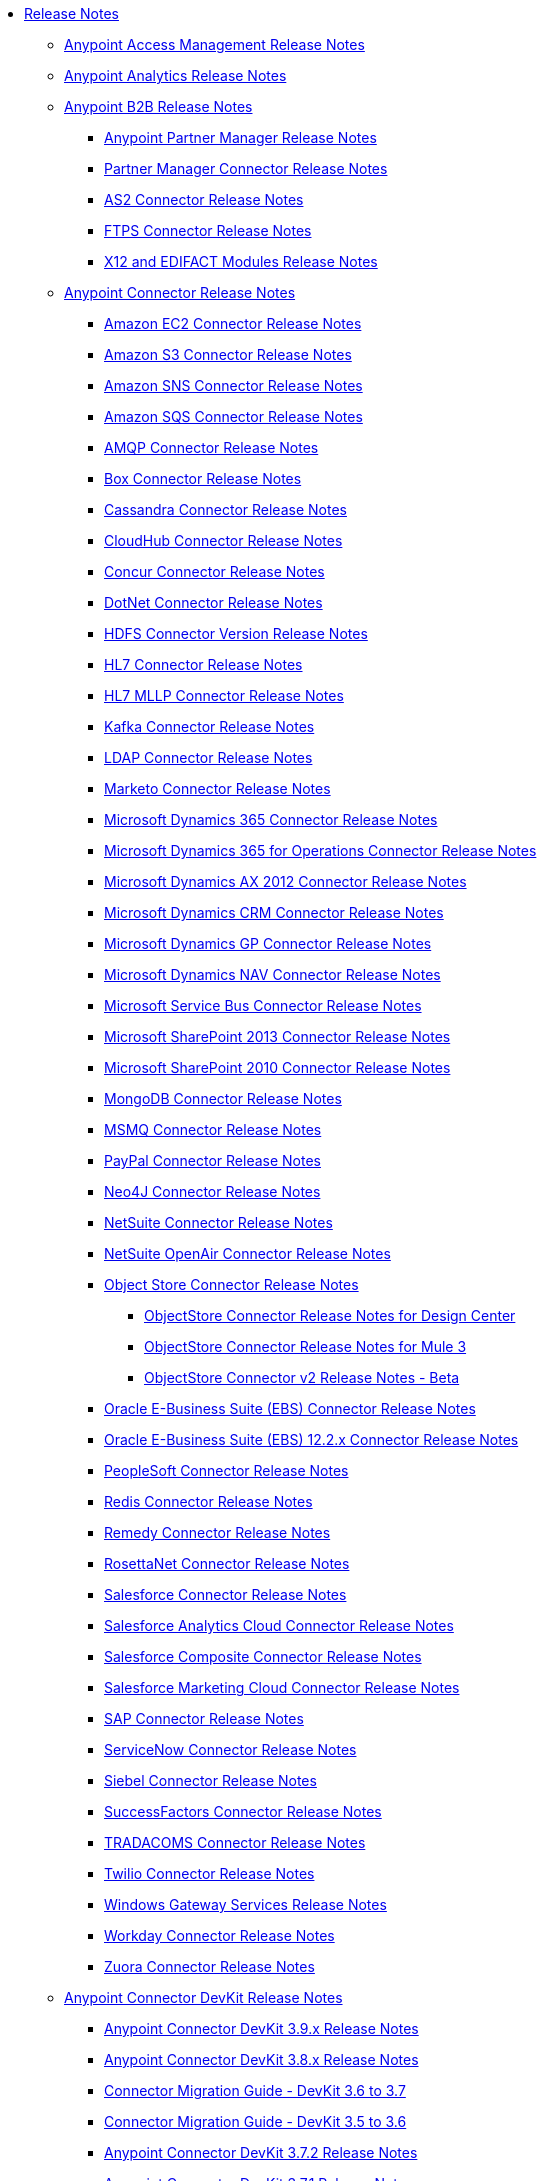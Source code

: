 // Release Notes TOC File

* link:/release-notes/index[Release Notes]
** link:/release-notes/access-management-release-notes[Anypoint Access Management Release Notes]
** link:/release-notes/anypoint-analytics-release-notes[Anypoint Analytics Release Notes]

** link:/release-notes/anypoint-b2b-release-notes[Anypoint B2B Release Notes]
*** link:/release-notes/anypoint-partner-manager-release-notes[Anypoint Partner Manager Release Notes]
*** link:/release-notes/partner-manager-connector-release-notes[Partner Manager Connector Release Notes]
*** link:/release-notes/as2-connector-release-notes[AS2 Connector Release Notes]
*** link:/release-notes/ftps-connector-release-notes[FTPS Connector Release Notes]
*** link:/release-notes/x12-edifact-modules-release-notes[X12 and EDIFACT Modules Release Notes]

** link:/release-notes/anypoint-connector-release-notes[Anypoint Connector Release Notes]
*** link:/release-notes/amazon-ec2-connector-release-notes[Amazon EC2 Connector Release Notes]
*** link:/release-notes/amazon-s3-connector-release-notes[Amazon S3 Connector Release Notes]
*** link:/release-notes/amazon-sns-connector-release-notes[Amazon SNS Connector Release Notes]
*** link:/release-notes/amazon-sqs-connector-release-notes[Amazon SQS Connector Release Notes]
*** link:/release-notes/amqp-connector-release-notes[AMQP Connector Release Notes]
*** link:/release-notes/box-connector-release-notes[Box Connector Release Notes]
*** link:/release-notes/cassandra-connector-release-notes[Cassandra Connector Release Notes]
*** link:/release-notes/cloudhub-connector-release-notes[CloudHub Connector Release Notes]
*** link:/release-notes/concur-connector-release-notes[Concur Connector Release Notes]
*** link:/release-notes/dotnet-connector-release-notes[DotNet Connector Release Notes]
*** link:/release-notes/hdfs-connector-release-notes[HDFS Connector Version Release Notes]
*** link:/release-notes/hl7-connector-release-notes[HL7 Connector Release Notes]
*** link:/release-notes/hl7-mllp-connector-release-notes[HL7 MLLP Connector Release Notes]
*** link:/release-notes/kafka-connector-release-notes[Kafka Connector Release Notes]
*** link:/release-notes/ldap-connector-release-notes[LDAP Connector Release Notes]
*** link:/release-notes/marketo-connector-release-notes[Marketo Connector Release Notes]
*** link:/release-notes/microsoft-dynamics-365-release-notes[Microsoft Dynamics 365 Connector Release Notes]
*** link:/release-notes/microsoft-dynamics-365-operations-release-notes[Microsoft Dynamics 365 for Operations Connector Release Notes]
*** link:/release-notes/microsoft-dynamics-ax-2012-connector-release-notes[Microsoft Dynamics AX 2012 Connector Release Notes]
*** link:/release-notes/microsoft-dynamics-crm-connector-release-notes[Microsoft Dynamics CRM Connector Release Notes]
*** link:/release-notes/microsoft-dynamics-gp-connector-release-notes[Microsoft Dynamics GP Connector Release Notes]
*** link:/release-notes/microsoft-dynamics-nav-connector-release-notes[Microsoft Dynamics NAV Connector Release Notes]
*** link:/release-notes/microsoft-service-bus-connector-release-notes[Microsoft Service Bus Connector Release Notes]
*** link:/release-notes/microsoft-sharepoint-2013-connector-release-notes[Microsoft SharePoint 2013 Connector Release Notes]
*** link:/release-notes/microsoft-sharepoint-2010-connector-release-notes[Microsoft SharePoint 2010 Connector Release Notes]
*** link:/release-notes/mongodb-connector-release-notes[MongoDB Connector Release Notes]
*** link:/release-notes/msmq-connector-release-notes[MSMQ Connector Release Notes]
*** link:/release-notes/mule-paypal-anypoint-connector-release-notes[PayPal Connector Release Notes]
*** link:/release-notes/neo4j-connector-release-notes[Neo4J Connector Release Notes]
*** link:/release-notes/netsuite-connector-release-notes[NetSuite Connector Release Notes]
*** link:/release-notes/netsuite-openair-connector-release-notes[NetSuite OpenAir Connector Release Notes]
*** link:/release-notes/objectstore-release-notes[Object Store Connector Release Notes]
**** link:/release-notes/object-store-connector-release-notes[ObjectStore Connector Release Notes for Design Center]
**** link:/release-notes/objectstore-connector-release-notes[ObjectStore Connector Release Notes for Mule 3]
**** link:/release-notes/object-store-v2-release-notes[ObjectStore Connector v2 Release Notes - Beta]
*** link:/release-notes/oracle-e-business-suite-ebs-connector-release-notes[Oracle E-Business Suite (EBS) Connector Release Notes]
*** link:/release-notes/oracle-ebs-122-connector-release-notes[Oracle E-Business Suite (EBS) 12.2.x Connector Release Notes]
*** link:/release-notes/peoplesoft-connector-release-notes[PeopleSoft Connector Release Notes]
*** link:/release-notes/redis-connector-release-notes[Redis Connector Release Notes]
*** link:/release-notes/remedy-connector-release-notes[Remedy Connector Release Notes]
*** link:/release-notes/rosettanet-connector-release-notes[RosettaNet Connector Release Notes]
*** link:/release-notes/salesforce-connector-release-notes[Salesforce Connector Release Notes]
*** link:/release-notes/salesforce-analytics-cloud-connector-release-notes[Salesforce Analytics Cloud Connector Release Notes]
*** link:/release-notes/salesforce-composite-connector-release-notes[Salesforce Composite Connector Release Notes]
*** link:/release-notes/salesforce-marketing-cloud-connector-release-notes[Salesforce Marketing Cloud Connector Release Notes]
*** link:/release-notes/sap-connector-release-notes[SAP Connector Release Notes]
*** link:/release-notes/servicenow-connector-release-notes[ServiceNow Connector Release Notes]
*** link:/release-notes/siebel-connector-release-notes[Siebel Connector Release Notes]
*** link:/release-notes/successfactors-connector-release-notes[SuccessFactors Connector Release Notes]
*** link:/release-notes/tradacoms-connector-release-notes[TRADACOMS Connector Release Notes]
*** link:/release-notes/twilio-connector-release-notes[Twilio Connector Release Notes]
*** link:/release-notes/windows-gateway-services-release-notes[Windows Gateway Services Release Notes]
*** link:/release-notes/workday-connector-release-notes[Workday Connector Release Notes]
*** link:/release-notes/zuora-connector-release-notes[Zuora Connector Release Notes]

** link:/release-notes/anypoint-connector-devkit-release-notes[Anypoint Connector DevKit Release Notes]
*** link:/release-notes/anypoint-connector-devkit-3.9.x-release-notes[Anypoint Connector DevKit 3.9.x Release Notes]
*** link:/release-notes/anypoint-connector-devkit-3.8.0-release-notes[Anypoint Connector DevKit 3.8.x Release Notes]
*** link:/release-notes/connector-migration-guide-mule-3.6-to-3.7[Connector Migration Guide - DevKit 3.6 to 3.7]
*** link:/release-notes/connector-migration-guide-mule-3.5-to-3.6[Connector Migration Guide - DevKit 3.5 to 3.6]
*** link:/release-notes/anypoint-connector-devkit-3.7.2-release-notes[Anypoint Connector DevKit 3.7.2 Release Notes]
*** link:/release-notes/anypoint-connector-devkit-3.7.1-release-notes[Anypoint Connector DevKit 3.7.1 Release Notes]
*** link:/release-notes/anypoint-connector-devkit-3.7.0-release-notes[Anypoint Connector DevKit 3.7.0 Release Notes]
*** link:/release-notes/anypoint-connector-devkit-3.6.1.1-release-notes[Anypoint Connector DevKit 3.6.1.1 Release Notes]
*** link:/release-notes/anypoint-connector-devkit-3.6.1-release-notes[Anypoint Connector DevKit 3.6.1 Release Notes]
*** link:/release-notes/anypoint-connector-devkit-3.6.0-release-notes[Anypoint Connector DevKit 3.6.0 Release Notes]
*** link:/release-notes/anypoint-connector-devkit-3.5.0-release-notes[Anypoint Connector DevKit 3.5.0 Release Notes]
*** link:/release-notes/anypoint-connector-devkit-3.5.2-release-notes[Anypoint Connector DevKit 3.5.2 Release Notes]
** link:/release-notes/anypoint-connector-devkit-studio-plugin-release-notes[Anypoint Connector DevKit Studio Plugin Release Notes]
*** link:/release-notes/anypoint-connector-devkit-studio-plugin-1.1.1-release-notes[Anypoint Connector DevKit Studio Plugin 1.1.1 Release Notes]

** link:/release-notes/anypoint-data-gateway-release-notes[Anypoint Data Gateway Release Notes]

** link:/release-notes/anypoint-enterprise-security-release-notes[Anypoint Enterprise Security Release Notes]
*** link:/release-notes/anypoint-enterprise-security-1.2-release-notes[Anypoint Enterprise Security 1.2 Release Notes]

** link:/release-notes/exchange-release-notes[Anypoint Exchange Related Release Notes]
*** link:/release-notes/anypoint-exchange-release-notes[Anypoint Exchange 1 and 2 Release Notes]
*** link:/release-notes/rest-connect-release-notes[REST Connect Release Notes]
*** link:/release-notes/exchange-on-prem-release-notes[Anypoint Exchange Private Cloud Edition Release Notes]

** link:/release-notes/anypoint-mq-release-notes[Anypoint MQ Release Notes]
*** link:/release-notes/mq-release-notes[Anypoint MQ Cloud Release Notes]
*** link:/release-notes/mq-connector-release-notes[Anypoint MQ Connector Release Notes]

** link:/release-notes/anypoint-platform-cli[Anypoint Platform Command Line Interface]

** link:/release-notes/anypoint-onpremise-release-notes[Anypoint Platform On-Premises Edition]

** link:/release-notes/anypoint-private-cloud-release-notes[Anypoint Platform Private Cloud Edition Release Notes]
*** link:/release-notes/anypoint-private-cloud-1.6.1-release-notes[Anypoint Platform Private Cloud Edition 1.6.1 Release Notes]
*** link:/release-notes/anypoint-private-cloud-1.6.0-release-notes[Anypoint Platform Private Cloud Edition 1.6.0 Release Notes]
*** link:/release-notes/anypoint-private-cloud-1.5.2-release-notes[Anypoint Platform Private Cloud Edition 1.5.2 Release Notes]
*** link:/release-notes/anypoint-private-cloud-1.5.1-release-notes[Anypoint Platform Private Cloud Edition 1.5.1 Release Notes]
*** link:/release-notes/anypoint-on-premise-1.5.0-release-notes[Anypoint Platform Private Cloud Edition 1.5.0 Release Notes]
*** link:/release-notes/anypoint-on-premise-1.1.0-release-notes[Anypoint Platform Private Cloud Edition 1.1.0 Release Notes]

** link:/release-notes/anypoint-platform-pcf-release-notes[Anypoint Platform for PCF Release Notes]
*** link:/release-notes/anypoint-platform-pcf-1.5.2[Anypoint Platform for Pivotal Cloud Foundry 1.5.2 Release Notes]
*** link:/release-notes/anypoint-platform-pcf-1.5.1[Anypoint Platform for PCF 1.5.1 Release Notes]
*** link:/release-notes/anypoint-platform-pcf-1.5.0[Anypoint Platform for PCF Beta 1.5.0 Release Notes]

** link:/release-notes/anypoint-studio[Anypoint Studio Release Notes]
*** link:/release-notes/anypoint-studio-6.3-with-3.8.5-runtime-release-notes[Anypoint Studio 6.3 with 3.8.5 Runtime Release Notes]
*** link:/release-notes/anypoint-studio-6.2-with-3.8.4-runtime-update-site-5-release-notes[Anypoint Studio 6.2 with 3.8.4 Update Site 5 Runtime Release Notes]
*** link:/release-notes/anypoint-studio-6.2-with-3.8.4-runtime-update-site-4-release-notes[Anypoint Studio 6.2 with 3.8.4 Update Site 4 Runtime Release Notes]
*** link:/release-notes/anypoint-studio-6.2-with-3.8.3-runtime-update-site-3-release-notes[Anypoint Studio 6.2 with 3.8.3 Update Site 3 Runtime Release Notes]
*** link:/release-notes/anypoint-studio-6.2-with-3.8.3-runtime-update-site-2-release-notes[Anypoint Studio 6.2 with 3.8.3 Update Site 2 Runtime Release Notes]
*** link:/release-notes/anypoint-studio-6.2-with-3.8.3-runtime-update-site-1-release-notes[Anypoint Studio 6.2 with 3.8.3 Update Site 1 Runtime Release Notes]
*** link:/release-notes/anypoint-studio-6.2-with-3.8.3-runtime-release-notes[Anypoint Studio 6.2 Mule 3.8.3 Release Notes]
*** link:/release-notes/anypoint-studio-6.1-with-3.8.2-runtime-update-site-2-release-notes[Anypoint Studio 6.1 with Mule 3.8.2 Update Site 2 Release Notes]
*** link:/release-notes/anypoint-studio-6.1-with-3.8.1-runtime-update-site-1-release-notes[Anypoint Studio 6.1 with Mule 3.8.1 Update Site 1 Release Notes]
*** link:/release-notes/anypoint-studio-6.1-with-3.8.1-runtime-release-notes[Anypoint Studio 6.1 with Mule 3.8.1 Release Notes]
*** link:/release-notes/anypoint-studio-6.0-with-3.8-runtime-update-site-3-release-notes[Anypoint Studio 6.0 with Mule 3.8.0 Update Site 3 Release Notes]
*** link:/release-notes/anypoint-studio-6.0-with-3.8-runtime-update-site-2-release-notes[Anypoint Studio 6.0 with Mule 3.8.0 Update Site 2 Release Notes]
*** link:/release-notes/anypoint-studio-6.0-with-3.8-runtime-update-site-1-release-notes[Anypoint Studio 6.0 with Mule 3.8.0 Update Site 1 Release Notes]
*** link:/release-notes/anypoint-studio-6.0-with-3.8-runtime-release-notes[Anypoint Studio 6.0 with Mule 3.8.0 Release Notes]
*** link:/release-notes/anypoint-studio-6.0-beta-with-3.8-m-1-runtime-release-notes[Anypoint Studio 6.0 with Mule 3.8.0-M1 Release Notes]
*** link:/release-notes/anypoint-studio-5.4-with-3.7.3-runtime-update-site-3-release-notes[Anypoint Studio 5.4 with Mule 3.7.3 Update Site 3 Release Notes]
*** link:/release-notes/anypoint-studio-5.4-with-3.7.3-runtime-update-site-2-release-notes[Anypoint Studio 5.4 with Mule 3.7.3 Update Site 2 Release Notes]
*** link:/release-notes/anypoint-studio-5.4-with-3.7.3-runtime-update-site-1-release-notes[Anypoint Studio 5.4 with Mule 3.7.3 Update Site 1 Release Notes]
*** link:/release-notes/anypoint-studio-5.4-with-3.7.3-runtime-release-notes[Anypoint Studio 5.4 with Mule 3.7.3 Runtime]
*** link:/release-notes/anypoint-studio-5.3-with-3.7.2-runtime-update-site-2-release-notes[Anypoint Studio 5.3 with Mule 3.7.2 Runtime Update Site 2 Release Notes]
*** link:/release-notes/anypoint-studio-5.3-with-3.7.2-runtime-update-site-1-release-notes[Anypoint Studio 5.3 with Mule 3.7.2 Runtime Update Site 1 Release Notes]
*** link:/release-notes/anypoint-studio-5.3-with-3.7.2-runtime-release-notes[Anypoint Studio 5.3 with Mule 3.7.2 Runtime Release Notes]
*** link:/release-notes/anypoint-studio-june-2015-with-3.7.0-update-site-1-runtime-release-notes[Anypoint Studio June 2015 with 3.7.0 Update Site 1 Runtime Release Notes]
*** link:/release-notes/anypoint-studio-june-2015-with-3.7.0-runtime-release-notes[Anypoint Studio June 2015 with 3.7.0 Runtime Release Notes]
*** link:/release-notes/anypoint-studio-march-2015-with-3.6.1-runtime-update-site-2-release-notes[Anypoint Studio March 2015 with 3.6.1 Runtime - Update Site 2 Release Notes]
*** link:/release-notes/anypoint-studio-march-2015-with-3.6.1-runtime-update-site-1-release-notes[Anypoint Studio March 2015 with 3.6.1 Runtime - Update Site 1 Release Notes]
*** link:/release-notes/anypoint-studio-march-2015-with-3.6.1-runtime-release-notes[Anypoint Studio March 2015 with 3.6.1 Runtime Release Notes]
*** link:/release-notes/anypoint-studio-january-2015-with-3.6.1-runtime-update-site-2-release-notes[Anypoint Studio January 2015 with 3.6.1 Runtime - Update Site 2 Release Notes]
*** link:/release-notes/anypoint-studio-january-2015-with-3.6.0-runtime-update-site-1-release-notes[Anypoint Studio January 2015 with 3.6.0 Runtime - Update Site 1 Release Notes]
*** link:/release-notes/anypoint-studio-january-2015-with-3.6.0-runtime-release-notes[Anypoint Studio January 2015 with 3.6.0 Runtime Release Notes]
*** link:/release-notes/anypoint-studio-october-2014-release-notes[Anypoint Studio October 2014 Release Notes]
*** link:/release-notes/anypoint-studio-july-2014-with-3.5.1-runtime-update-site-2-release-notes[Anypoint Studio July 2014 with 3.5.1 Runtime - Update Site 2 Release Notes]
*** link:/release-notes/anypoint-studio-july-2014-with-3.5.1-runtime-release-notes[Anypoint Studio July 2014 with 3.5.1 Runtime Release Notes]
*** link:/release-notes/anypoint-studio-may-2014-with-3.5.0-runtime-release-notes[Anypoint Studio May 2014 with 3.5.0 Runtime Release Notes]
*** link:/release-notes/mule-studio-december-2013-release-notes[Mule Studio December 2013 Release Notes]
*** link:/release-notes/mule-studio-october-2013-release-notes[Mule Studio October 2013 Release Notes]
*** link:/release-notes/mule-studio-release-notes-march-21-2012[Mule Studio Release Notes - March 21 2012]
*** link:/release-notes/mule-studio-release-notes-january-24-2012[Mule Studio Release Notes - January 24 2012]

** link:/release-notes/api-console-release-notes[API Console Release Notes]

** link:/release-notes/api-designer-release-notes[API Designer Release Notes]

** link:/release-notes/api-gateway-runtime[API Gateway Runtime Release Notes]
*** link:/release-notes/api-gateway-runtime-to-mule-3.8.0-migration-guide[API Gateway Runtime to Mule 3.8.0 Migration Guide]
*** link:/release-notes/api-gateway-2.0-and-newer-version-faq[API Gateway 2.x FAQ]
*** link:/release-notes/api-gateway-2.2.1-release-notes[API Gateway 2.2.1]
*** link:/release-notes/api-gateway-2.2.0-release-notes[API Gateway 2.2.0]
*** link:/release-notes/api-gateway-2.1.2-release-notes[API Gateway 2.1.2]
*** link:/release-notes/api-gateway-2.1.1-release-notes[API Gateway 2.1.1]
*** link:/release-notes/api-gateway-2.1.0-release-notes[API Gateway 2.1.0]
*** link:/release-notes/api-gateway-2.0.4-release-notes[API Gateway 2.0.4]
*** link:/release-notes/api-gateway-2.0.3-release-notes[API Gateway 2.0.3]
*** link:/release-notes/api-gateway-2.0.2-release-notes[API Gateway 2.0.2]
*** link:/release-notes/api-gateway-2.0-release-notes[API Gateway 2.0]
**** link:/release-notes/migration-guide-to-api-gateway-2.0.0-or-later[Migration Guide to API Gateway 2.0.0 or later]

** link:/release-notes/api-manager-release-notes[API Manager Release Notes]
** link:/release-notes/api-mocking-service-release-notes[API Mocking Service Release Notes]
** link:/release-notes/api-notebook-release-notes[API Notebook Release Notes]
**  link:/release-notes/apikit-release-notes[APIkit Release Notes]
*** link:/release-notes/odata-extension-studio-plugin-release-notes[OData Extension Studio Plugin Release Notes]
*** link:/release-notes/apikit-for-soap-1.0.1[APIkit for SOAP 1.0.1 Release Notes]
*** link:/release-notes/apikit-3.8.5-release-notes[APIkit 3.8.5 Release Notes]
*** link:/release-notes/apikit-3.8.4-release-notes[APIkit 3.8.4 Release Notes]
*** link:/release-notes/apikit-3.8.3-release-notes[APIkit 3.8.3 Release Notes]
*** link:/release-notes/apikit-3.8.2-release-notes[APIkit 3.8.2 Release Notes]
*** link:/release-notes/apikit-3.8.1-release-notes[APIkit 3.8.1 Release Notes]
*** link:/release-notes/apikit-3.8.0-release-notes[APIkit 3.8.0 Release Notes]
*** link:/release-notes/apikit-1.7.5-release-notes[APIkit 1.7.5 Release Notes]
*** link:/release-notes/apikit-1.7.4-release-notes[APIkit 1.7.4 Release Notes]
*** link:/release-notes/apikit-1.7.3-release-notes[APIkit 1.7.3 Release Notes]

** link:/release-notes/cloudhub-release-notes[CloudHub Release Notes]
*** link:/release-notes/cloudhub-runtimes-release-notes[CloudHub Runtimes Release Notes]

*** link:/release-notes/cloudhub-dedicated-load-balancer-release-notes[CloudHub Deditaced Load Balancer Release Notes]
*** link:/release-notes/cloudhub-r40-migration-guide[CloudHub R40 Migration Guide]

** link:/release-notes/design-center-release-notes[Design Center Release Notes]

** link:/release-notes/healthcare-release-notes[Healthcare Toolkit Release Notes]


** link:/release-notes/mule-management-console[Mule Management Console Release Notes]
*** link:/release-notes/mule-management-console-3.8.2[Mule Management Console 3.8.2]
*** link:/release-notes/mule-management-console-3.8.1[Mule Management Console 3.8.1]
*** link:/release-notes/mule-management-console-3.8.0[Mule Management Console 3.8.0]
*** link:/release-notes/mule-management-console-3.7.3[Mule Management Console 3.7.3]

** link:/release-notes/mule-maven-plugin-release-notes[Mule Maven Plugin Release Notes]
*** link:/release-notes/mule-maven-plugin-2.2.1-release-notes[Mule Maven Plugin 2.2.1 Release Notes]
*** link:/release-notes/mule-maven-plugin-2.2-release-notes[Mule Maven Plugin 2.2 Release Notes]
*** link:/release-notes/mule-maven-plugin-2.1.2-release-notes[Mule Maven Plugin 2.1.2 Release Notes]
*** link:/release-notes/mule-maven-plugin-2.1.1-release-notes[Mule Maven Plugin 2.1.1 Release Notes]
*** link:/release-notes/mule-maven-plugin-2.1-release-notes[Mule Maven Plugin 2.1 Release Notes]
*** link:/release-notes/mule-maven-plugin-2.0-release-notes[Mule Maven Plugin 2.0 Release Notes]

** link:/release-notes/release-bulletins[Mule Release Bulletins]
*** link:/release-notes/http-connector-security-update[HTTP Connector Security Update]
*** link:/release-notes/mule-enterprise-management-console-security-update[Mule Enterprise Management Console Security Update]
*** link:/release-notes/xml-issues-in-mule-esb[XML Issues in Mule]

** link:/release-notes/mule-esb[Mule Runtime Release Notes]
*** link:/release-notes/updating-mule-versions[Upgrading Mule Runtime Versions]
*** link:/release-notes/mule-3.8.5-release-notes[Mule Runtime 3.8.5 Release Notes]
*** link:/release-notes/mule-3.8.4-release-notes[Mule Runtime 3.8.4 Release Notes]
*** link:/release-notes/mule-3.8.3-release-notes[Mule Runtime 3.8.3 Release Notes]
*** link:/release-notes/mule-3.8.2-release-notes[Mule Runtime 3.8.2 Release Notes]
*** link:/release-notes/mule-3.8.1-release-notes[Mule Runtime 3.8.1 Release Notes]
*** link:/release-notes/mule-3.8.0-release-notes[Mule Runtime 3.8.0 Release Notes]
*** link:/release-notes/mule-esb-3.7.5-release-notes[Mule ESB 3.7.5 Release Notes]
*** link:/release-notes/mule-esb-3.7.4-release-notes[Mule ESB 3.7.4 Release Notes]
*** link:/release-notes/mule-esb-3.7.3-release-notes[Mule ESB 3.7.3 Release Notes]
*** link:/release-notes/mule-esb-3.7.2-release-notes[Mule ESB 3.7.2 Release Notes]
*** link:/release-notes/mule-esb-3.7.1-release-notes[Mule ESB 3.7.1 Release Notes]
*** link:/release-notes/mule-esb-3.7.0-release-notes[Mule ESB 3.7.0 Release Notes]
*** link:/release-notes/mule-esb-3.6.4-release-notes[Mule ESB 3.6.4 Release Notes]
*** link:/release-notes/mule-esb-3.6.3-release-notes[Mule ESB 3.6.3 Release Notes]
*** link:/release-notes/mule-esb-3.6.2-release-notes[Mule ESB 3.6.2 Release Notes]
*** link:/release-notes/mule-esb-3.6.1-release-notes[Mule ESB 3.6.1 Release Notes]
*** link:/release-notes/mule-esb-3.6.0-release-notes[Mule ESB 3.6.0 Release Notes]
*** link:/release-notes/mule-esb-3.5.4-release-notes[Mule ESB 3.5.4 Release Notes]
*** link:/release-notes/mule-esb-3.5.3-release-notes[Mule ESB 3.5.3 Release Notes]
*** link:/release-notes/mule-esb-3.5.2-release-notes[Mule ESB 3.5.2 Release Notes]
*** link:/release-notes/mule-esb-3.5.1-release-notes[Mule ESB 3.5.1 Release Notes]
*** link:/release-notes/mule-esb-3.4.4-release-notes[Mule ESB 3.4.4 Release Notes]
*** link:/release-notes/mule-esb-3.4.3-release-notes[Mule ESB 3.4.3 Release Notes]
*** link:/release-notes/mule-esb-3.4.2-release-notes[Mule ESB 3.4.2 Release Notes]
*** link:/release-notes/mule-esb-3.4.1-release-notes[Mule ESB 3.4.1 Release Notes]
*** link:/release-notes/mule-esb-3.4.0-release-notes[Mule ESB 3.4.0 Release Notes]
*** link:/release-notes/mule-esb-3.3.3-release-notes[Mule ESB 3.3.3 Release Notes]
*** link:/release-notes/mule-esb-3.3.2-release-notes[Mule ESB 3.3.2 Release Notes]
*** link:/release-notes/mule-esb-3.3.1-release-notes[Mule ESB 3.3.1 Release Notes]
*** link:/release-notes/mule-esb-3.2.4-release-notes[Mule ESB 3.2.4 Release Notes]
*** link:/release-notes/mule-esb-3.2.3-release-notes[Mule ESB 3.2.3 Release Notes]
*** link:/release-notes/mule-esb-3.2.2-release-notes[Mule ESB 3.2.2 Release Notes]
*** link:/release-notes/mule-esb-3.2.1-release-notes[Mule ESB 3.2.1 Release Notes]
*** link:/release-notes/mule-esb-3.2.0-release-notes[Mule ESB 3.2.0 Release Notes]
*** link:/release-notes/mule-esb-3.1.4-release-notes[Mule ESB 3.1.4 Release Notes]
*** link:/release-notes/mule-esb-3.1.3-release-notes[Mule ESB 3.1.3 Release Notes]
*** link:/release-notes/mule-esb-3.1.2-release-notes[Mule ESB 3.1.2 Release Notes]
*** link:/release-notes/mule-esb-3.1.1-release-notes[Mule ESB 3.1.1 Release Notes]
*** link:/release-notes/mule-esb-3.1.0-ee-release-notes[Mule ESB 3.1.0 EE Release Notes]
*** link:/release-notes/mule-esb-3.1.0-ce-release-notes[Mule ESB 3.1.0 CE Release Notes]
*** link:/release-notes/legacy-mule-release-notes[Legacy Mule Release Notes]
**** link:/release-notes/mule-esb-3.0.1-release-notes[Mule ESB 3.0.1 Release Notes]
**** link:/release-notes/mule-esb-3.0.0-release-notes[Mule ESB 3.0.0 Release Notes]
**** link:/release-notes/mule-esb-2.2.8-release-notes[Mule ESB 2.2.8 Release Notes]
**** link:/release-notes/mule-esb-2.2.7-release-notes[Mule ESB 2.2.7 Release Notes]
**** link:/release-notes/mule-esb-2.2.6-release-notes[Mule ESB 2.2.6 Release Notes]
**** link:/release-notes/mule-esb-console-2.2.5-release-notes[Mule ESB Console 2.2.5 Release Notes]
**** link:/release-notes/mule-esb-2.2.5-release-notes[Mule ESB 2.2.5 Release Notes]
**** link:/release-notes/mule-2.2.1-release-notes[Mule 2.2.1 Release Notes]
**** link:/release-notes/mule-2.2.0-release-notes[Mule 2.2.0 Release Notes]
**** link:/release-notes/mule-esb-2.2-release-notes[Mule ESB 2.2 Release Notes]
**** link:/release-notes/mule-2.1.2-release-notes[Mule 2.1.2 Release Notes]
**** link:/release-notes/mule-2.1.1-release-notes[Mule 2.1.1 Release Notes]
**** link:/release-notes/mule-2.1.0-release-notes[Mule 2.1.0 Release Notes]
**** link:/release-notes/mule-2.0.2-release-notes[Mule 2.0.2 Release Notes]
**** link:/release-notes/mule-2.0.1-release-notes[Mule 2.0.1 Release Notes]
**** link:/release-notes/mule-2.0-release-notes[Mule 2.0 Release Notes]
**** link:/release-notes/mule-1.4.4-release-notes[Mule 1.4.4 Release Notes]
**** link:/release-notes/mule-1.4.3-release-notes[Mule 1.4.3 Release Notes]
**** link:/release-notes/mule-1.4.2-release-notes[Mule 1.4.2 Release Notes]
**** link:/release-notes/mule-1.4.1-release-notes[Mule 1.4.1 Release Notes]
**** link:/release-notes/mule-1.4-release-notes[Mule 1.4 Release Notes]
**** link:/release-notes/mule-1.3.3-release-notes[Mule 1.3.3 Release Notes]
**** link:/release-notes/mule-1.3.2-release-notes[Mule 1.3.2 Release Notes]
**** link:/release-notes/mule-1.3.1-release-notes[Mule 1.3.1 Release Notes]
**** link:/release-notes/mule-1.3-release-notes[Mule 1.3 Release Notes]
**** link:/release-notes/mule-1.2-release-notes[Mule 1.2 Release Notes]
**** link:/release-notes/mule-1.1-release-notes[Mule 1.1 Release Notes]
**** link:/release-notes/mule-1.0-release-notes[Mule 1.0 Release Notes]
**** link:/release-notes/mule-0.9.3-release-notes[Mule 0.9.3 Release Notes]
**** link:/release-notes/mule-0.9.2.1-release-notes[Mule 0.9.2.1 Release Notes]
**** link:/release-notes/mule-0.9.2-release-notes[Mule 0.9.2 Release Notes]
**** link:/release-notes/mule-0.9.1-release-notes[Mule 0.9.1 Release Notes]
**** link:/release-notes/mule-0.8-release-notes[Mule 0.8 Release Notes]
**** link:/release-notes/legacy-mule-ide-release-notes[Legacy Mule IDE release notes]
***** link:/release-notes/mule-ide-1.3-release-notes[Mule IDE 1.3 Release Notes]
***** link:/release-notes/mule-ide-1.4.3-release-notes[Mule IDE 1.4.3 Release Notes]
***** link:/release-notes/release-notes-for-mule-ide-2.0.0[Release Notes for Mule IDE 2.0.0]
***** link:/release-notes/release-notes-for-mule-ide-2.0.1[Release Notes for Mule IDE 2.0.1]
***** link:/release-notes/release-notes-for-mule-ide-2.0.2[Release Notes for Mule IDE 2.0.2]
***** link:/release-notes/release-notes-for-mule-ide-2.0.3[Release Notes for Mule IDE 2.0.3]
***** link:/release-notes/release-notes-for-mule-ide-2.0.4[Release Notes for Mule IDE 2.0.4]
***** link:/release-notes/release-notes-for-mule-ide-2.0.5[Release Notes for Mule IDE 2.0.5]
***** link:/release-notes/release-notes-for-mule-ide-2.1.0[Release Notes for Mule IDE 2.1.0]
***** link:/release-notes/release-notes-for-mule-ide-2.1.1[Release Notes for Mule IDE 2.1.1]
***** link:/release-notes/release-notes-for-mule-ide-2.1.2[Release Notes for Mule IDE 2.1.2]
*** link:/release-notes/legacy-mule-migration-notes[Legacy Mule Migration Notes]
**** link:/release-notes/migrating-mule-3.1-to-3.2[Migrating Mule 3.1 to 3.2]
**** link:/release-notes/migrating-mule-3.0-to-3.1[Migrating Mule 3.0 to 3.1]
**** link:/release-notes/migrating-mule-esb-2.2-to-mule-esb-3.0[Migrating Mule ESB 2.2 to Mule ESB 3.0]
**** link:/release-notes/migrating-mule-2.x-ce-to-ee[Migrating Mule 2.x CE to EE]
**** link:/release-notes/migrating-mule-2.1-to-2.2[Migrating Mule 2.1 to 2.2]
**** link:/release-notes/migrating-mule-2.0-to-2.1[Migrating Mule 2.0 to 2.1]
**** link:/release-notes/migrating-mule-1.x-to-2.0[Migrating Mule 1.x to 2.0]
**** link:/release-notes/1.4.1-migration-guide[1.4.1 Migration Guide]
**** link:/release-notes/1.4-migration-guide[1.4 Migration Guide]

** link:/release-notes/munit-release-notes[MUnit Release Notes]
*** link:/release-notes/munit-1.3.5-release-notes[MUnit 1.3.5 Release Notes]
*** link:/release-notes/munit-1.3.4-release-notes[MUnit 1.3.4 Release Notes]
*** link:/release-notes/munit-1.3.3-release-notes[MUnit 1.3.3 Release Notes]
*** link:/release-notes/munit-1.3.2-release-notes[MUnit 1.3.2 Release Notes]
*** link:/release-notes/munit-1.3.1-release-notes[MUnit 1.3.1 Release Notes]
*** link:/release-notes/munit-1.3.0-release-notes[MUnit 1.3.0 Release Notes]
*** link:/release-notes/munit-1.2.1-release-notes[MUnit 1.2.1 Release Notes]
*** link:/release-notes/munit-1.2.0-release-notes[MUnit 1.2.0 Release Notes]
*** link:/release-notes/munit-1.1.1-release-notes[MUnit 1.1.1 Release Notes]
*** link:/release-notes/munit-1.1.0-release-notes[MUnit 1.1.0 Release Notes]
*** link:/release-notes/munit-1.0.0-release-notes[MUnit 1.0.0 Release Notes]

** link:/release-notes/runtime-manager-agent-release-notes[Runtime Manager Agent Release Notes]
*** link:/release-notes/runtime-manager-agent-1.7.1-release-notes[Runtime Manager Agent 1.7.1 Release Notes]
*** link:/release-notes/runtime-manager-agent-1.7.0-release-notes[Runtime Manager Agent 1.7.0 Release Notes]
*** link:/release-notes/runtime-manager-agent-1.6.4-release-notes[Runtime Manager Agent 1.6.4 Release Notes]
*** link:/release-notes/runtime-manager-agent-1.6.3-release-notes[Runtime Manager Agent 1.6.3 Release Notes]
*** link:/release-notes/runtime-manager-agent-1.6.2-release-notes[Runtime Manager Agent 1.6.2 Release Notes]
*** link:/release-notes/runtime-manager-agent-1.6.1-release-notes[Runtime Manager Agent 1.6.1 Release Notes]
*** link:/release-notes/runtime-manager-agent-1.6.0-release-notes[Runtime Manager Agent 1.6.0 Release Notes]
*** link:/release-notes/runtime-manager-agent-1.5.3-release-notes[Runtime Manager Agent 1.5.3 Release Notes]
*** link:/release-notes/runtime-manager-agent-1.5.2-release-notes[Runtime Manager Agent 1.5.2 Release Notes]
*** link:/release-notes/runtime-manager-agent-1.5.1-release-notes[Runtime Manager Agent 1.5.1 Release Notes]
*** link:/release-notes/runtime-manager-agent-1.5.0-release-notes[Runtime Manager Agent 1.5.0 Release Notes]
*** link:/release-notes/runtime-manager-agent-1.4.2-release-notes[Runtime Manager Agent 1.4.2 Release Notes]
*** link:/release-notes/runtime-manager-agent-1.4.1-release-notes[Runtime Manager Agent 1.4.1 Release Notes]
*** link:/release-notes/runtime-manager-agent-1.4.0-release-notes[Runtime Manager Agent 1.4.0 Release Notes]
*** link:/release-notes/runtime-manager-agent-1.3.3-release-notes[Runtime Manager Agent 1.3.3 Release Notes]
*** link:/release-notes/runtime-manager-agent-1.3.1-release-notes[Runtime Manager Agent 1.3.1 Release Notes]
*** link:/release-notes/runtime-manager-agent-1.3.0-release-notes[Runtime Manager Agent 1.3.0 Release Notes]
*** link:/release-notes/runtime-manager-agent-1.2.0-release-notes[Runtime Manager Agent 1.2.0 Release Notes]
*** link:/release-notes/runtime-manager-agent-1.1.1-release-notes[Runtime Manager Agent 1.1.1 Release Notes]

** link:/release-notes/runtime-manager-release-notes[Runtime Manager Release Notes]
*** link:/release-notes/runtime-manager-2.4.3-release-notes[Runtime Manager 2.4.3 Release Notes]
*** link:/release-notes/runtime-manager-2.4.0-release-notes[Runtime Manager 2.4.0 Release Notes]
*** link:/release-notes/runtime-manager-2.3.1-release-notes[Runtime Manager 2.3.1 Release Notes]
*** link:/release-notes/runtime-manager-2.3.0-release-notes[Runtime Manager 2.3.0 Release Notes]
*** link:/release-notes/runtime-manager-2.2.0-release-notes[Runtime Manager 2.2.0 Release Notes]
*** link:/release-notes/runtime-manager-2.1.0-release-notes[Runtime Manager 2.1.0 Release Notes]
*** link:/release-notes/runtime-manager-2.0-release-notes[Runtime Manager 2.0 Release Notes]
*** link:/release-notes/runtime-manager-1.5.1-release-notes[Runtime Manager 1.5.1 Release Notes]
*** link:/release-notes/runtime-manager-1.5.0-release-notes[Runtime Manager 1.5.0 Release Notes]
*** link:/release-notes/runtime-manager-1.4.1-release-notes[Runtime Manager 1.4.1 Release Notes]
*** link:/release-notes/runtime-manager-1.4.0-release-notes[Runtime Manager 1.4.0 Release Notes]
*** link:/release-notes/anypoint-runtime-manager-1.3.1-release-notes[Runtime Manager 1.3.1 Release Notes]
*** link:/release-notes/anypoint-runtime-manager-1.3-release-notes[Runtime Manager 1.3 Release Notes]
*** link:/release-notes/runtime-manager-1.2.0-release-notes[Runtime Manager 1.2]

